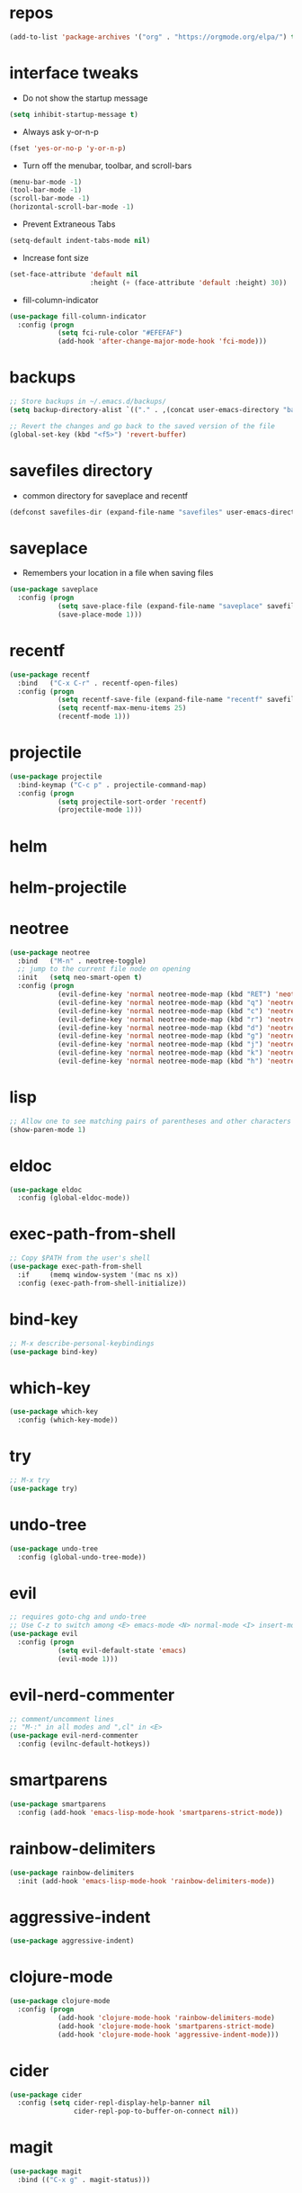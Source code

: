 #+STARTUP:  overview
#+PROPERTY: header-args :comments yes :results silent

* repos
#+BEGIN_SRC emacs-lisp
(add-to-list 'package-archives '("org" . "https://orgmode.org/elpa/") t)
#+END_SRC

* interface tweaks
  - Do not show the startup message
#+BEGIN_SRC emacs-lisp
(setq inhibit-startup-message t)
#+END_SRC

  - Always ask y-or-n-p
#+BEGIN_SRC emacs-lisp
(fset 'yes-or-no-p 'y-or-n-p)
#+END_SRC

  - Turn off the menubar, toolbar, and scroll-bars
#+BEGIN_SRC emacs-lisp
(menu-bar-mode -1)
(tool-bar-mode -1)
(scroll-bar-mode -1)
(horizontal-scroll-bar-mode -1)
#+END_SRC

  - Prevent Extraneous Tabs
#+BEGIN_SRC emacs-lisp
(setq-default indent-tabs-mode nil)
#+END_SRC
 
  - Increase font size
#+BEGIN_SRC emacs-lisp
(set-face-attribute 'default nil
                    :height (+ (face-attribute 'default :height) 30))
#+END_SRC

  - fill-column-indicator
#+BEGIN_SRC emacs-lisp
(use-package fill-column-indicator
  :config (progn
            (setq fci-rule-color "#EFEFAF")
            (add-hook 'after-change-major-mode-hook 'fci-mode)))
#+END_SRC

* backups
#+BEGIN_SRC emacs-lisp
;; Store backups in ~/.emacs.d/backups/
(setq backup-directory-alist `(("." . ,(concat user-emacs-directory "backups"))))

;; Revert the changes and go back to the saved version of the file
(global-set-key (kbd "<f5>") 'revert-buffer)
#+END_SRC

* savefiles directory
  - common directory for saveplace and recentf
#+BEGIN_SRC emacs-lisp
(defconst savefiles-dir (expand-file-name "savefiles" user-emacs-directory))
#+END_SRC

* saveplace
  - Remembers your location in a file when saving files
#+BEGIN_SRC emacs-lisp
(use-package saveplace
  :config (progn
            (setq save-place-file (expand-file-name "saveplace" savefiles-dir))
            (save-place-mode 1)))
#+END_SRC

* recentf
#+BEGIN_SRC emacs-lisp
(use-package recentf
  :bind   ("C-x C-r" . recentf-open-files)
  :config (progn
            (setq recentf-save-file (expand-file-name "recentf" savefiles-dir))
            (setq recentf-max-menu-items 25)
            (recentf-mode 1)))
#+END_SRC

* projectile
  #+BEGIN_SRC emacs-lisp
  (use-package projectile
    :bind-keymap ("C-c p" . projectile-command-map)
    :config (progn 
              (setq projectile-sort-order 'recentf)
              (projectile-mode 1)))
  #+END_SRC

* helm
# #+BEGIN_SRC emacs-lisp
#   (use-package helm
#     :bind   ("C-x C-f" . helm-find-files)
#     :config (helm-mode 1))
# #+END_SRC

* helm-projectile
# #+BEGIN_SRC emacs-lisp
# (use-package helm-projectile
#   :diminish projectile-mode
#   :bind ("C-c p p" . helm-projectile-switch-project)
#   :init (use-package helm-ag)
#   :config (progn 
#             (projectile-global-mode t)
#             (helm-projectile-on)))
# #+END_SRC

* neotree
#+BEGIN_SRC emacs-lisp
(use-package neotree
  :bind   ("M-n" . neotree-toggle)
  ;; jump to the current file node on opening
  :init   (setq neo-smart-open t)
  :config (progn
            (evil-define-key 'normal neotree-mode-map (kbd "RET") 'neotree-enter)
            (evil-define-key 'normal neotree-mode-map (kbd "q") 'neotree-hide)
            (evil-define-key 'normal neotree-mode-map (kbd "c") 'neotree-create-node)
            (evil-define-key 'normal neotree-mode-map (kbd "r") 'neotree-rename-node)
            (evil-define-key 'normal neotree-mode-map (kbd "d") 'neotree-delete-node)
            (evil-define-key 'normal neotree-mode-map (kbd "g") 'neotree-refresh)
            (evil-define-key 'normal neotree-mode-map (kbd "j") 'neotree-next-line)
            (evil-define-key 'normal neotree-mode-map (kbd "k") 'neotree-previous-line)
            (evil-define-key 'normal neotree-mode-map (kbd "h") 'neotree-hidden-file-toggle)))
#+END_SRC

* lisp
#+BEGIN_SRC emacs-lisp
;; Allow one to see matching pairs of parentheses and other characters
(show-paren-mode 1)
#+END_SRC

* eldoc
#+BEGIN_SRC emacs-lisp
(use-package eldoc
  :config (global-eldoc-mode))
#+END_SRC

* exec-path-from-shell
#+BEGIN_SRC emacs-lisp
;; Copy $PATH from the user's shell
(use-package exec-path-from-shell
  :if     (memq window-system '(mac ns x))
  :config (exec-path-from-shell-initialize))
#+END_SRC

* bind-key
#+BEGIN_SRC emacs-lisp
;; M-x describe-personal-keybindings
(use-package bind-key)
#+END_SRC

* which-key
#+BEGIN_SRC emacs-lisp
(use-package which-key
  :config (which-key-mode))
#+END_SRC

* try
#+BEGIN_SRC emacs-lisp
;; M-x try
(use-package try)
#+END_SRC

* undo-tree
#+BEGIN_SRC emacs-lisp
(use-package undo-tree
  :config (global-undo-tree-mode))
#+END_SRC

* evil
#+BEGIN_SRC emacs-lisp
  ;; requires goto-chg and undo-tree
  ;; Use C-z to switch among <E> emacs-mode <N> normal-mode <I> insert-mode
  (use-package evil
    :config (progn
              (setq evil-default-state 'emacs)
              (evil-mode 1)))
#+END_SRC

* evil-nerd-commenter
#+BEGIN_SRC emacs-lisp
;; comment/uncomment lines
;; "M-:" in all modes and ",cl" in <E>
(use-package evil-nerd-commenter
  :config (evilnc-default-hotkeys))
#+END_SRC

* smartparens
#+BEGIN_SRC emacs-lisp
(use-package smartparens
  :config (add-hook 'emacs-lisp-mode-hook 'smartparens-strict-mode))
#+END_SRC

* rainbow-delimiters
#+BEGIN_SRC emacs-lisp
(use-package rainbow-delimiters
  :init (add-hook 'emacs-lisp-mode-hook 'rainbow-delimiters-mode))
#+END_SRC

* aggressive-indent  
#+BEGIN_SRC emacs-lisp
(use-package aggressive-indent)
#+END_SRC

* clojure-mode  
#+BEGIN_SRC emacs-lisp
(use-package clojure-mode
  :config (progn
            (add-hook 'clojure-mode-hook 'rainbow-delimiters-mode)
            (add-hook 'clojure-mode-hook 'smartparens-strict-mode)
            (add-hook 'clojure-mode-hook 'aggressive-indent-mode)))
#+END_SRC

* cider
#+BEGIN_SRC emacs-lisp
(use-package cider
  :config (setq cider-repl-display-help-banner nil
                cider-repl-pop-to-buffer-on-connect nil))
#+END_SRC

# * inf-clojure
# #+BEGIN_SRC emacs-lisp
# (use-package inf-clojure
#   :config (progn
#             (setf inf-clojure-tools-deps-cmd '("localhost" . 5555))
#             (add-hook 'clojure-mode-hook 'inf-clojure-minor-mode)))
# #+END_SRC

* magit  
#+BEGIN_SRC emacs-lisp
(use-package magit
  :bind (("C-x g" . magit-status)))
#+END_SRC

* company
#+BEGIN_SRC emacs-lisp
(use-package company
  :bind (("TAB" . company-indent-or-complete-common))
  :config (add-hook 'after-init-hook 'global-company-mode))
#+END_SRC

* uuidgen  
#+BEGIN_SRC emacs-lisp
(use-package uuidgen)
#+END_SRC

* multiple-cursors  
#+BEGIN_SRC emacs-lisp
(use-package multiple-cursors)
#+END_SRC

* web-mode 
#+BEGIN_SRC emacs-lisp
(use-package web-mode)
#+END_SRC

* markdown-mode 
#+BEGIN_SRC emacs-lisp
(use-package markdown-mode)
#+END_SRC

* theme
#+BEGIN_SRC emacs-lisp
(use-package zenburn-theme
  :config (load-theme 'zenburn t))
#+END_SRC
